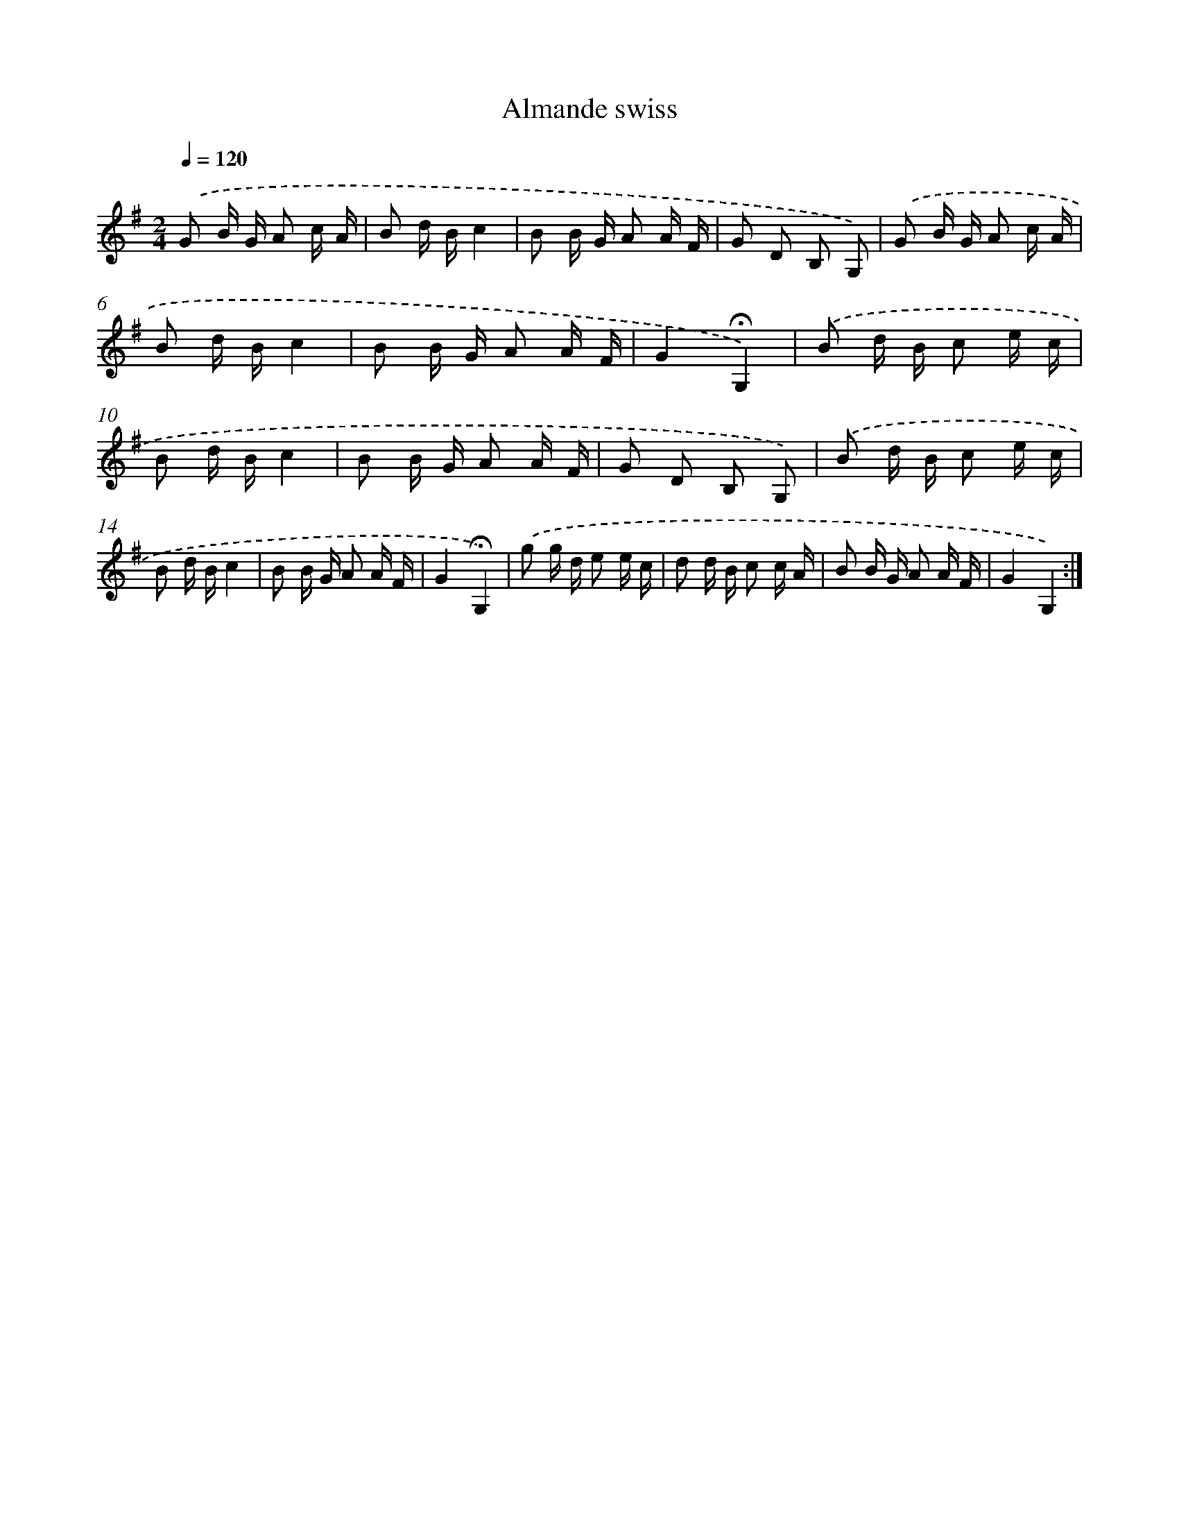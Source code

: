X: 16790
T: Almande swiss
%%abc-version 2.0
%%abcx-abcm2ps-target-version 5.9.1 (29 Sep 2008)
%%abc-creator hum2abc beta
%%abcx-conversion-date 2018/11/01 14:38:06
%%humdrum-veritas 1825447165
%%humdrum-veritas-data 4090223664
%%continueall 1
%%barnumbers 0
L: 1/16
M: 2/4
Q: 1/4=120
K: G clef=treble
.('G2 B G A2 c A |
B2 d Bc4 |
B2 B G A2 A F |
G2 D2 B,2 G,2) |
.('G2 B G A2 c A |
B2 d Bc4 |
B2 B G A2 A F |
G4!fermata!G,4) |
.('B2 d B c2 e c |
B2 d Bc4 |
B2 B G A2 A F |
G2 D2 B,2 G,2) |
.('B2 d B c2 e c |
B2 d Bc4 |
B2 B G A2 A F |
G4!fermata!G,4) |
.('g2 g d e2 e c |
d2 d B c2 c A |
B2 B G A2 A F |
G4G,4) :|]
